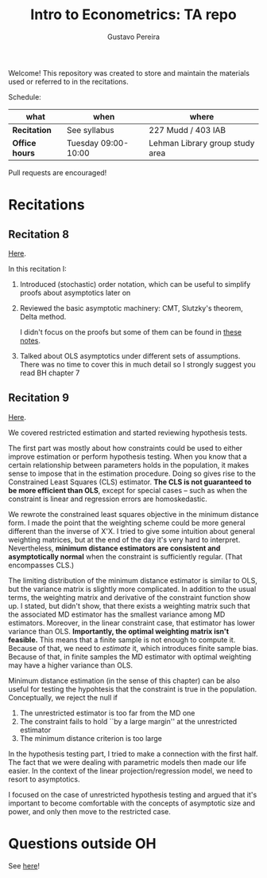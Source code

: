 # Created 2019-12-04 Wed 15:29
#+TITLE: Intro to Econometrics: TA repo
#+AUTHOR: Gustavo Pereira
Welcome! This repository was created to store and maintain the materials
used or referred to in the recitations. 

Schedule: 
| what           | when                | where                           |
|----------------+---------------------+---------------------------------|
| *Recitation*   | See syllabus        | 227 Mudd / 403 IAB              |
| *Office hours* | Tuesday 09:00-10:00 | Lehman Library group study area |

Pull requests are encouraged!

* Recitations

** Recitation 8
[[file:notes/Recitation8.pdf][Here]].

In this recitation I:
1. Introduced (stochastic) order notation, which can be useful to simplify
   proofs about asymptotics later on
2. Reviewed the basic asymptotic machinery: CMT, Slutzky's theorem, Delta
   method. 

   I didn't focus on the proofs but some of them can be found in [[file:other_notes/N04_asymptotic_order.pdf][these notes]].
3. Talked about OLS asymptotics under different sets of assumptions. There
   was no time to cover this in much detail so I strongly suggest you read
   BH chapter 7

** Recitation 9
[[file:notes/Recitation9.pdf][Here]].

We covered restricted estimation and started reviewing hypothesis tests. 

The first part was mostly about how constraints could be used to either
improve estimation or perform hypothesis testing. When you know that a
certain relationship between parameters holds in the population, it makes
sense to impose that in the estimation procedure. Doing so gives rise to
the Constrained Least Squares (CLS) estimator. *The CLS is not guaranteed
to be more efficient than OLS*, except for special cases -- such as when
the constraint is linear and regression errors are homoskedastic.

We rewrote the constrained least squares objective in the minimum distance
form. I made the point that the weighting scheme could be more general
different than the inverse of X'X. I tried to give some intuition about
general weighting matrices, but at the end of the day it's very hard to
interpret. Nevertheless, *minimum distance estimators are consistent and
asymptotically normal* when the constraint is sufficiently regular. (That
encompasses CLS.)

The limiting distribution of the minimum distance estimator is similar to
OLS, but the variance matrix is slightly more complicated. In addition to
the usual terms, the weighting matrix and derivative of the constraint
function show up. I stated, but didn't show, that there exists a weighting
matrix such that the associated MD estimator has the smallest variance
among MD estimators. Moreover, in the linear constraint case, that
estimator has lower variance than OLS. *Importantly, the optimal weighting
matrix isn't feasible.* This means that a finite sample is not enough to
compute it. Because of that, we need to /estimate/ it, which introduces
finite sample bias. Because of that, in finite samples the MD estimator
with optimal weighting may have a higher variance than OLS.

Minimum distance estimation (in the sense of this chapter) can be also
useful for testing the hypohtesis that the constraint is true in the
population. Conceptually, we reject the null if
1. The unrestricted estimator is too far from the MD one
2. The constraint fails to hold ``by a large margin'' at the unrestricted
   estimator
3. The minimum distance criterion is too large

In the hypothesis testing part, I tried to make a connection with the first
half. The fact that we were dealing with parametric models then made our
life easier. In the context of the linear projection/regression model, we
need to resort to asymptotics.

I focused on the case of unrestricted hypothesis testing and argued that
it's important to become comfortable with the concepts of asymptotic size
and power, and only then move to the restricted case.

* Questions outside OH
See [[file:outside_oh_questions.pdf][here]]!
